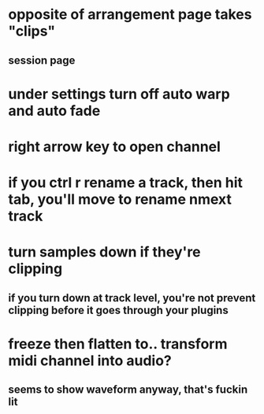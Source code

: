 * opposite of arrangement page takes "clips"
** session page
* under settings turn off auto warp and auto fade
* right arrow key to open channel
* if you ctrl r rename a track, then hit tab, you'll move to rename nmext track
* turn samples down if they're clipping
** if you turn down at track level, you're not prevent clipping before it goes through your plugins
* freeze then flatten to.. transform midi channel into audio? 
** seems to show waveform anyway, that's fuckin lit